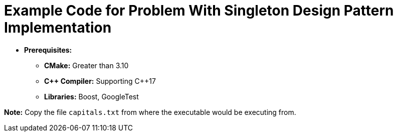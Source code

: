 = Example Code for Problem With Singleton Design Pattern Implementation

* **Prerequisites:**
** **CMake:** Greater than 3.10
** **C\++ Compiler:** Supporting C++17
** **Libraries:** Boost, GoogleTest

**Note:** Copy the file `capitals.txt` from where the executable would be executing from.